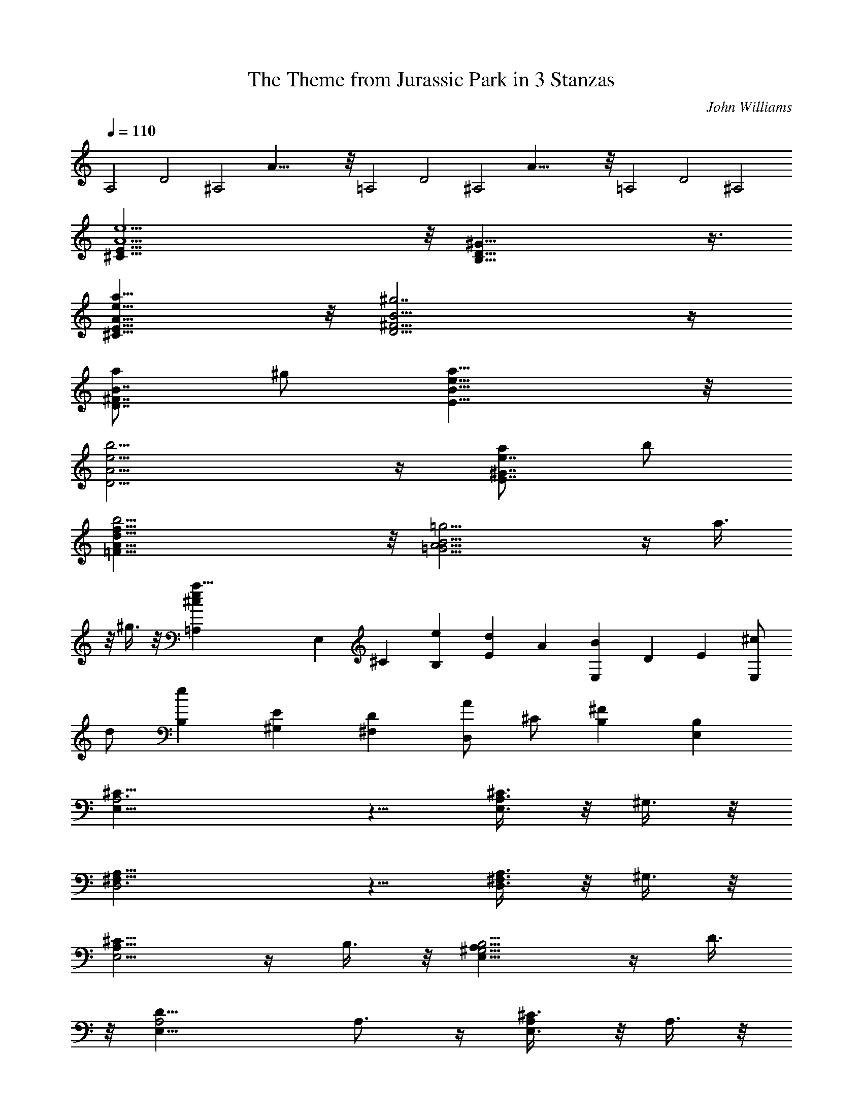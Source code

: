 X: 1
T: The Theme from Jurassic Park in 3 Stanzas
C: John Williams
Z: by Tiamo/Skjald
L: 1/4
Q: 1/4=110
K: C
A,2 D2 ^A,2 A47/8 z/8 =A,2 D2 ^A,2 A47/8 z/8 =A,2 D2 ^A,2
[A11/2e11/2^C15/8E15/8] z/8 [B,29/8D29/8^G29/8] z3/8
[e15/8a39/8^C15/8E15/8A15/8] z/8 [^g7/2D11/4^F11/4B11/4] z/4
[a/2D7/8^F7/8B7/8] ^g/2 [e15/8a15/8B15/8E15/8] z/8
[e11/4b11/4D11/4A11/4] z/4 [a/2e7/8E7/8^G7/8] b/2
[b19/4f15/8A15/8=F15/8d15/8] z/8 [=g11/4=G11/4A11/4B11/4] z/4 a3/8
z/8 ^g3/8 z/8 [a51/8=A,^ce] E, ^C [eB,] [Ed] A [E,B] D E [E,/2^c/2]
d/2 [B,e] [^G,E] [^F,D] [A/2D,/2] ^C/2 [^FB,] [B,E,]
[E,19/8A,3^C19/8] z5/8 [A,3/8E,3/8^C3/4] z/8 ^G,3/8 z/8
[^F,19/8A,19/8D,3] z5/8 [^F,3/8A,3/8D,3/4] z/8 ^G,3/8 z/8
[E,5/4A,13/8^C13/8] z/4 B,3/8 z/8 [^G,5/4B,5/4E,13/8A,13/8] z/4 D3/8
z/8 [A,2D19/8E,19/8] A,3/4 z/4 [A,/2^C3/8E,3/4] z/8 A,3/8 z/8
[^G,5/4B,5/4E,2] z/4 ^G,3/8 z/8 E,3/4 z/4 [^C3/8E,3/4A,/2] z/8 A,3/8
z/8 [^G,19/8B,19/8E,19/8] z5/8 [A,3/8E,3/8E3/8^C3/4] z/8 A,3/8 z/8
[^F,5/4A,5/4D5/4D,5/4] z/4 [A,3/8^C3/8E,3/8] z/8 [A,5/4^C5/4E,5/4]
z/4 [^G,3/8B,3/8E,3/8] z/8 [^G,13/4B,4E,13/8] z3/8 [E,11/4z2]
[B,2^F,13/8A,13/8z] E, [B,13/8^G,13/8E,] [a3/8A3/8E,3/4] z/8
[^g3/8^G3/8] z/8 [a19/8^C13/8E13/8A19/8E,13/8A,13/8] z3/8
[E3/4^C3/4A,3/4E,3/4] z/4 [a3/8E3/4^C3/4A3/8A,3/4E,3/4] z/8
[^g3/8^G3/8] z/8 [a19/8^F13/8D13/8A19/8D,13/8] z3/8 [D3/4^F3/4D,3/4]
z/4 [a3/8D3/4^F3/4A3/8D,3/4] z/8 [^g3/8^G3/8] z/8
[a5/4^C5/4E5/4A5/4A,13/8E,13/8] z/4 [b3/8E3/8^G3/8B3/8] z/8
[b5/4E5/4^G5/4B5/4A,13/8E,5/4] z/4 [d3/8A3/8^F3/8^F,3/8] z/8
[d19/8^F19/8A19/8A,13/8^F,19/8] z3/8 A,3/4 z/4
[^c3/8^C3/4E3/4A,3/4E,3/4] z/8 [a3/8A3/8] z/8
[b5/4E13/8^G3/2B5/4E,13/8] z/4 [^g3/8^G3/8] z/8
[e3/4^G,3/4B,3/4E3/4E,3/4] z/4 [^c3/8E3/4^C3/4A,3/4E,3/4] z/8
[a3/8A3/8] z/8 [b19/8E19/8^G19/8B19/8E,13/8] z3/8 E,3/4 z/4
[e3/8E3/4A/2^C3/4] z/8 [a3/8A3/8] z/8 [d5/4D5/4A5/4^F,5/4] z/4
[^c3/8^C3/8A3/8E,3/8] z/8 [^c5/4^C5/4A5/4E,5/4] z/4
[b3/8E3/8^G3/8B3/8E,3/8] z/8 [b19/8E19/8^G19/8B19/8E,13/8] z3/8
[E,13/8z] [a3/8A3/8] z/8 [^g3/8^G3/8] z/8 [a13/8A,^C13/8E13/8^c13/8e]
[e3/4A,3/4] z/4 [d3/4D,^F,13/8A,13/8] z/4 [a3/8D,3/4] z/8 ^g3/8 z/8
[a13/8A,^C13/8E13/8^c13/8e] [e3/4A,3/4] z/4 [d3/4D,^F,13/8A,13/8] z/4
[a3/8D,3/4] z/8 ^g3/8 z/8 [^g3/8^C13/8E13/8A13/8^c13/8e13/8] z/8
[a5/4z/2] A, [e3/4A,] z/4 [A3/4a3/4A,3/4] z/4
[=g19/8A,13/4D13/4=G13/4D,3/4] z/4 D,3/4 z/4 D,3/4 z/4 [a3/8E,3/4]
z/8 ^g3/8 z/8 [a13/8A,^C13/8E13/8e^c13/8] [e3/4A,3/4] z/4
[d3/4D,=G,13/8A,13/8] z/4 [a3/8D,3/4] z/8 ^g3/8 z/8
[a13/8A,^C13/8E13/8e^c13/8] [e3/4A,3/4] z/4 [d3/4A,13/8G,13/8D,] z/4
[a3/8D,3/4] z/8 ^g3/8 z/8 [a13/8A,6^C3/4E3/4^c13/8e13/8] z/4 E/2 ^D/2
[E2B,13/8z] d/2 ^c/2 [d2E,13/8z] B/2 ^A/2 [BA,13/8] [a/2=A/2]
[^g/2^G/2] [a13/4=D3/4A13/4A,3/4] z/4 [E3/8D,13/8] z/8 ^D3/8 z/8
[E11/4z] [E,7/4z] [^g13/4^G13/4z] [E3/8E,13/8] z/8 ^D3/8 z/8 [E13/8z]
E,3/4 z/4 [e3/8^C51/8EA/2A,/2a4] z/8 [A2A,2z/2] [d3/8E4] z/8
[B3/8B,3/8] z/8 e3/8 z/8 [A2A,3/2z/2] [d3/8E,3/8] z/8 [B3/8E,3/8] z/8
[a2A,/2] [A15/8A,15/8z/2] [d3/8E11/8] z/8 [B3/8B,3/8] z/8 a3/8 z/8
[A3/8A,3/8] z/8 [d3/8E,3/8] z/8 [B3/8E,3/8] z/8 [a3/8A,3^C13/4] z/8
^g3/8 z/8 e3/8 z/8 ^g3/8 z/8 a3/8 z/8 ^g3/8 z/8 [e3/8A,3/4] z/8 ^g3/8
z/8 [a3/8A,13/8=D13/8D,13/8] z/8 e3/8 z/8 d3/8 z/8 e3/8 z/8
[^g3/8B,7/8^G,7/8E,13/8] z5/8 A,3/8 z/8 ^G,3/8 z/8
[a3/8A,2E,19/8^C19/8] z/8 ^g3/8 z/8 a3/8 z/8 e3/8 z/8 [a3/8A,] z/8
^g3/8 z/8 [e3/8A,5/8E,3/8^C3/4] z/8 [^g3/8^G,3/8] z/8
[a3/8^F,19/8A,19/8D,2] z/8 ^g3/8 z/8 a3/8 z/8 e3/8 z/8 [a3/8D,] z/8
^g3/8 z/8 [e3/8A,3/8^F,3/8D,3/4] z/8 [^g3/8^G,3/8] z/8
[a3/8A,4E,5/4^C13/8] z/8 ^g3/8 z/8 a3/8 z/8 [e3/8B,3/8] z/8
[b3/8^G,5/4B,5/4E,13/8] z/8 ^a3/8 z/8 b3/8 z/8 [e3/8D3/8] z/8
[=a3/8A,2D19/8^F,19/8] z/8 ^g3/8 z/8 a3/8 z/8 e3/8 z/8 [a3/8A,] z/8
^g3/8 z/8 [a3/8^C3/8A,/2E,3/4] z/8 [e3/8A,3/8] z/8
[b3/8B,5/4^G,5/4E,13/8] z/8 e3/8 z/8 e3/8 z/8 [e3/8^G,3/8] z/8
[b3/8E,3/4] z/8 e3/8 z/8 [a3/8^C3/8E,3/4] z/8 [e3/8A,3/8] z/8
[b3/8B,19/8^G,19/8E,13/8] z/8 e3/8 z/8 e3/8 z/8 e3/8 z/8 [b3/8E,3/4]
z/8 e3/8 z/8 [e3/8E3/8E,3/8A,3/8^C3/4] z/8 [a3/8A,3/8] z/8
[d5/4D5/4A,5/4^F,5/4] z/4 [^c3/8A,3/8^C3/8E,3/8] z/8
[^c5/4^C5/4A,5/4E,5/4] z/4 [B3/8B,3/8^G,3/8E,3/8] z/8
[B3/8^G,19/8B,19/8E,3/4] z/8 e3/8 z/8 [e3/8E,3/4] z/8 e3/8 z/8
[B3/8E,3/4] z/8 e3/8 z/8 [e3/8A3/8E,3/4] z/8 [e3/8^G3/8] z/8
[^C13/4E13/4A19/8A,] [A,z/2] ^G,3/8 z/8 A, [A3/8A,7/4] z/8 ^G3/8 z/8
[D13/4^F13/4A19/8D,19/8z] A,3/8 z/8 ^G,3/8 z/8 [A,2z] [A3/8D,3/4] z/8
^G3/8 z/8 [A3/4^C3/4A,] z/4 [E3/4A,z/2] ^G,3/8 z/8 [^ceA,] [B/2d/2A,]
[^c/2A/2] [B19/8d19/8A,] [a3/8A,] z/8 [^g3/8^G,3/8] z/8 [a13/8A,]
[e3/8A,3/4] z/8 B3/8 z/8 [A5/4d5/4E,3/4A,3/4] z/4 [E,3/4A,3/4z/2]
[^c3/8A3/8] z/8 [B3/4^G3/4E,3/4] z/4 [e3/8^G3/8E,3/4] z/8 [B3/8^G3/8]
z/8 [d2=G19/8B19/8D,3/4=G,3/4] z/4 [e3/8G,3/4] z/8 b3/8 z/8
[d13/8G,3/4] z/4 [E3/8^G3/8e3/8E,3/4] z/8 B3/8 z/8 [A5/4d5/4^F,5/4]
z/4 [A3/8^c3/8E,3/8] z/8 [^F3/4B3/4D,3/4] z/4 [B3/8d3/8B,3/4] z/8
^f3/8 z/8 [B19/8e19/8^g19/8E,3/4] z/4 E,3/4 z/4 E,3/4 z/4 [a3/8E,3/4]
z/8 ^g3/8 z/8 [a13/8E13/8^C13/8A,e^c13/8] [e3/4A,3/4] z/4
[d3/4B,13/8^F,13/8D,] z/4 [a3/8D,3/4] z/8 ^g3/8 z/8
[a13/8E13/8^C13/8A,e^c13/8] [e3/4A,3/4] z/4 [d3/4A,13/8^F,13/8D,] z/4
[a3/8D,3/4] z/8 ^g3/8 z/8 [^g13/8^G,13/8E13/8^C13/8e13/8z/2]
[a5/4z/2] A,3/4 z/4 [e3/4E13/8A,13/8^C] z/4 [a3/4A3/4^C3/4] z/4
[=g19/8A,13/4D13/4=G13/4D,3/4] z/4 D,3/4 z/4 D,3/4 z/4 [a3/8D,3/4]
z/8 ^g3/8 z/8 [a13/8A,^C13/8E13/8^c13/8e] [e3/4A,3/4] z/4
[d3/4D,^F,13/8B,13/8] z/4 [a3/8D,3/4] z/8 ^g3/8 z/8
[a13/8A,^C13/8E13/8^c13/8e] [e3/4A,3/4] z/4 [d3/4D,^F,13/8A,13/8] z/4
[a3/8D,3/4] z/8 ^g3/8 z/8 [^g13/8^C13/8E13/8^G,13/8^c13/8z/2]
[a5/4z/2] A,3/4 z/4 [e3/4^C13/8A,E13/8] z/4 [A3/4a3/4A,3/4] z/4
[a13/8D13/8E13/8A,13/8A13/8E,3/4] z/4 E,3/4 z/4
[^g3/4B,13/8E13/8^G,13/8^G13/8E,3/4] z/4 [a3/8E,3/4] z/8 ^g3/8 z/8
[a13/8A,13/8^C13/8E13/8e^c13/8] e3/4 z/4 [d3/4D,13/8^F,13/8B,13/8]
z/4 [A3/8a3/8] z/8 [^G3/8^g3/8] z/8 [A13/8a3/4A,13/8^C13/8E] z/4
[e3/4E3/4] z/4 [d3/4D3/4A,13/8^F,13/8D,13/8] z/4 A3/8 z/8 ^G3/8 z/8
[^G3/8^C13/8A,3/4E,3/4] z/8 [A5/4z/2] [A,13/8z] [d3/4D3/4] z/4
[B3/4B,3/4A,3/4] z/4 [a13/4A13/4A,13/4d13/4e13/4z/2] D,3/8 z/8 ^C3/8
z/8 B,3/8 z5/8 ^C3/8 z/8 B,3/8 z/8 E,3/8 z/8
[^g13/4^G13/4^G,13/4B13/4e13/4z/2] E,/4 D,/4 ^C3/8 z/8 B,3/8 z5/8
E,3/4 z/4 E,3/8 z/8 [e3/8A2A,a51/8] z/8 B,3/8 z/8 A, [A4A,z/2] B,3/8
z/8 [A,D,3/4] z/4 [E3/8A,] z/8 B,3/8 z/8 A, [A3/8A,3/4] z/8 B,3/8 z/8
[A,3/4D,3/4] z/4 [A6E,3A,4z2] ^C [E,91/8z] [A,83/8z] E A e a8
[^D2^C2=F2^G2^c23/8] [^D2^C2F2^G2z] ^c/2 =c/2 [^F2^D2^C2^G2^c23/8]
[^F2^D2^C2^G2z] ^c/2 =c/2 [^C2^D2=F2^G2^c3/2] ^d/2
[^C2^D2^F2^G2^d3/2] ^f/2 [^F2^D2^C2^G2^f3] ^G, [=C=F^C=f/2] ^c/2
[^F2^D2^C2^G2^d3/2] =c/2 [^G,^G] [^C=F^Gf/2] ^c/2 [^F2^D2^C2^G2^d3]
^G, [^C=F^g/2] ^c/2 [^A,2^C2^F2^f3/2] =f/2 [^C2=C2^G,2=F2f3/2] ^d/2
[^F,2^A,2^C2^D2^d3] [^G,2z] ^c/2 =c/2 [^C^G^c3] [F^D] [^G^C]
[F^D^c/2] =c/2 [^C^G^c3] [^D^F] [^G^C] [^F^D^c/2] =c/2 [^C^G^c3/2]
[^D=Fz/2] ^d/2 [^C^G^d3/2] [^G,z/2] ^f/2 [^A,^F^f3] [^C^D] [^G,^G]
[^C=F=f/2] ^c/2 [^D3^C^F3^G2^d3/2] [^G,2z/2] =c/2 ^G [^C^G,=Ff/2]
^c/2 [^G3^F3^D3^C^d3] ^G,2 [=F^C^G,^g/2] ^c/2 [^A,2^C2^f3/2z] [^Fz/2]
=f/2 [^G,2=C2f3/2z] [=Fz/2] ^d/2 [^F,2^A,2^d31/8z] ^D [^G,2C2z] ^G
[^A,F] [=DC=d/2] =c/2 [F^A,d] [DC^A/2] ^d/2 [^A,F^d] [C^Df] [^A,Ff]
[C^Dc] [^A,F] [C=d/2=D] c/2 [^A,Fd] [DCF^A/2] f/2 [B,^F^f] [^C^D^g]
[^G,^G^d2] [=C^D] [=F^C] [^G,=f/2] ^d/2 [^G^Df] [^G,^c/2] ^g/2
[F^G=C^g] [^G,f] [^GFCc'] [^G,=c] [^AF^D] [^C^c/2] c'/2 [F^A^D^c]
[=F,^c/2] ^f/2 [^A^c^F^C^A,^f] [^F,=f] [=c^G^D=C^d2] ^G,
[^c19/8^C4=F,2z] ^G,3/4 z/4 [F,2z] [^c3/8^G,3/4] z/8 =c3/8 z/8
[^c19/8^C4^D,4z] ^G,3/4 z/4 ^F,3/4 z/4 [^c3/8^G,3/4] z/8 =c3/8 z/8
[^c5/4^G,=F,2^C3/4] z/4 [^G,13/8z/2] ^d3/8 z/8 [^d5/4^A,2^F,2z]
[^G,3/4z/2] ^f3/8 z/8 [^f19/8^A,4^C3z] ^G,3/4 z/4 ^G,3/4 z/4
[=f3/8^C] z/8 ^c3/8 z/8 [^d5/4^D,4^G,] [^G,z/2] =c3/8 z/8 [^G3/4^G,2]
z/4 f3/8 z/8 ^c3/8 z/8 [^d19/8^D,4^G,] ^G, [^G,2z] ^g3/8 z/8 ^c3/8
z/8 [^f3/2^F13/8^A13/8^C13/8^A,13/8^F,13/8] =f3/8 z/8
[f3/2^G13/8=F13/8=C13/8^G,13/8=F,13/8] ^d3/8 z/8
[^d19/8^A,2^F13/4^D3^F,3/4] z/4 ^C3/4 z/4 [^A,5/4z] [^f/2^D3/4] ^d3/8
z/8 [^c3/2^A3/2^F13/8^C13/8^A,13/8z] [^G,z/2] [c'3/8^G3/8=F3/8=c3/8]
z/8 [c'3/2F13/8^G3/2c3/2=C13/8^G,] [^G,3/4z/2] [^a3/8^F3/8^D3/8^A3/8]
z/8 [^a2^F2^D2^A2^A,13/4z] ^G,3/4 z/4 [^g13/8^D13/8c13/8^G13/8^G,3/4]
z/4 [^C/2^G,3/4] =C3/8 z/8 [^C3=F13/8^c13/8^G,] [^G,9/4z]
[^F,3/4^D13/8^F13/8] z/4 ^C/2 =C3/8 z/8 [^C3^c13/8=F13/8^G,]
[^G,9/4z] [^F,3/4^D13/8^F13/8] z/4 ^C/2 =C3/8 z/8
[C3/8=F13/8^c13/8^C/2^G,13/8] z/8 ^C5/4 z/4 [^G,3/4^C^G13/8=F,13/8]
z/4 ^C3/4 z/4 [B,19/8^C13/8^F13/8^F,13/8] z3/8
[^D13/8^G13/8^F13/8^G,13/8z] ^C3/8 z/8 =C3/8 z/8 [^C3^c13/8=F13/8^G,]
[^G,9/4z] [^F,3/4^F13/8^D13/8] z/4 ^C3/8 z/8 =C3/8 z/8
[^C3=F13/8^c13/8^G,] [^G,9/4z] [^F,3/4^F13/8^D13/8] z/4 ^C3/8 z/8
=C3/8 z/8 [C3/8=F13/8^c13/8^G,13/8^C/2] z/8 ^C5/4 z/4
[^G,3/4^G13/8^C=F,13/8] z/4 ^C3/4 z/4
[^C13/8^F13/8^A13/8^c13/8^F,13/8] z3/8
[=C3/4=c3/2^G13/8^D13/8^G,13/8] z/4 [^C3/8^c3/8] z/8 [=C3/8=c3/8] z/8
[^C^c3/4=F3/4^G3/4] z/4 [^G,3/4^G3/4^C=F,] z/4 [^F,^F3/4^A,3/4^C3/4]
z/4 [^C/2^c/2^F,] [=C3/8=c3/8^G,3/8] z/8 [^C^c3/4=F3/4^G3/4] z/4
[^G,3/4^G3/4^C=F,] z/4 [^F,^F3/4^C3/4^A,3/4] z/4 [^C/2^c/2^F,]
[=C3/8=c3/8^G,3/8] z/8 [C/2c/2^C/2] [^C3/2^c5/4^G5/4] z/4
[^G,3/4^G3/4^C3/4=F,2] z/4 ^C3/4 z/4 [B,19/8B19/8^F19/8^F,2] [^G,2z]
[^C/2^c/2] [=C3/8=c3/8] z/8 [^C^c3/4=F3/4^G3/4] z/4
[^G,3/4^G3/4^C11/8=F,] z/4 [^F,^F3/4^A,3/4] z/4 [^C/2^c/2^F,]
[=C3/8=c3/8^G,3/8] z/8 [^C^c3/4=F3/4^G3/4] z/4 [^G,3/4^G3/4^C11/8=F,]
z/4 [^F,^F3/4^A,3/4] z/4 [^C/2^c/2^F,] [=C3/8=c3/8^G,3/8] z/8
[C3/8c/2^C/2] z/8 [^C3/2^c5/4^G5/4] z/4 [^G,3/4^G3/4^C] z/4 ^C3/4 z/4
[^C^A13/8^F13/8^c13/8] ^C3/4 z/4 [=C13/8^G13/8^D13/8=c13/8^F,3/4] z/4
^G,3/4 z/4 [^C3/2^G51/8=F51/8^c51/8z] =C/2 ^C/2 [^C3/2z] =C/2 ^C/2
[^C3/2z] =C/2 ^C/2 ^C3/4 z/4 ^C3/4 z/4 [^F,3^C4z] ^A,/2 ^G,/2 ^A,3/4
z/4 [^F,5z/2] B,3/8 z/8 [B,^D,2] ^C3/4 z/4 [^C=F,2] ^G,3/4 z/4
[^C13/4^F,3z] ^A,/2 ^G,/2 ^A,3/4 z/4 ^F,/2 ^C3/8 z/8
[=G,13/8=DB,13/8] E3/4 z/4 [^G,13/8=C13/8E,13/8] z3/8 =A,/2 E,/2
[^c/2^C/2] [B/2E,3/8] z/8 [^c3/4A,/2] E,/2 [=A/2^C/2] [e3/8E,3/8] z/8
[e^C/2] ^G,/2 [^cE/2] ^G,3/8 z/8 [^g^C/2] ^G,/2 [^G3/4^C/2] E3/8 z/8
[^C13/4^F13/4A3^F,13/4z] =a/2 ^g/2 a3/4 z/4 A/2 =d3/8 z/8
[d^F13/8A13/8B,13/8] e3/4 z/4 [B13/8^G13/8E,13/8] z3/8 [^C2z/2] ^G,/2
=F,/2 ^G,/2 [^Cz/2] =F/2 [^C^Gz/2] =C3/8 z/8 [^C5/2z/2] ^G,/2 ^D,/2
^F,/2 ^G,/2 ^C/2 [^C^Gz/2] =C3/8 z/8 [^C2z/2] ^G,/2 =F,/2
[^D3/8^G,/2] z/8 [^D2^C/2] ^F,/2 ^G,/2 [^F3/8^C/2] z/8 [^F4^C/2]
^F,/2 ^C/2 ^D,/2 ^G,/2 [^Cz/2] =F/2 ^C/2 [^D3/2=C/2^G,/4^C/4]
[^G,7/4z/4] =C [C5/2z/2] [^G,2z] F/2 ^C3/8 z/8 [^D19/8^C3/4^A,/2z/4]
^F,/4 [^A,5/2z/4] ^C9/4 [^G/2=C^G,] ^C3/8 z/8 [^F3/2^F,2^A,2] =F3/8
z/8 [F3/2=C2^G,2] ^D3/8 z/8 [^D2^A,2^C2] [^G,2^D/2=C/4] [C5/4z/4]
[^D3/2z/4] ^G/4 [^C/2^c/2] [=C/2c'/2] [^C4^cz/2] ^G,/2 [F/2^g] ^G/2
[^F2^f] ^c/2 c'/2 [^C^cz/2] ^G,/2 [^C11/8^gz/2] ^G/2 [^F2^f] ^c/2
c'/2 [^C/2c'/2] [=F/2^c] ^G/2 ^c/2 [=f2^g] ^c [^G,/2b3] ^C/2 ^F/2
^G/2 ^G,/2 ^C/2 [^D/2^c/2] [^G/2c'/2] [^C2=F2^G2^c] ^g [^F2^D2^f]
^c/2 c'/2 [=F2^G,2^C2^c] ^g [^C2^D2^F,2^f] ^c/2 c'/2 [F4^C4^G,4c'/2]
^c3/2 ^g ^c [^f13/8^c13/8^G,/4] ^C/4 ^F/4 ^A5/4
[^d13/8^g13/8c'13/8^G,/4] =C/4 ^D/4 ^G5/4 [^C=f6^c5] =F, ^C =F ^G
[^c3z] [f67/8z] ^g ^c8 [^C3/2E,3/2=A,5/4] A,5/8 [^C/4E,/4A,3/8] z/8
[^C/4E,/4A,/4] [^C3/2E,3/2A,5/8] A,3/8 A,/4 A,/2 z/8 [^C/2E,/2A,/2]
z/8 [A,5/4E,3/2^C3/2] A,5/8 [A,3/8E,/4^C/4] z/8 [A,/4E,/4^C/4]
[A,5/8E,3/2^C3/2] A,3/8 A,/4 A,/2 z/8 [A,/2E,/2^C/2] z/8
[A,3/2E,3/2^C3/2z5/8] =A3/8 z/4 [ez5/8] [^C/4A,/4E,/4] z/8
[^C/4A,/4E,/4] [B3/8B,3/2^F,3/2^D,3/2A,] z/4 [^fz5/8] A,/2 z/8
[^f/4B,/2^F,/2^D,/2A,/2] z/8 ^g/4 [a3/4^C^F,A,] z/4 a/4
[^g5/8B,E,^G,] e/2 z/8 [^f2A,2=D,2^F,2] z/2 [^F,A,^Cz5/8] a5/8
[^g5/8E,^G,^C] e/2 z/8 [=f3/4^C=F,^G,] z/4 ^c/4 [^f3/8^CA,^F,] ^g/4
a/2 z/8 [A3/2^F,3/2A,3/2D,3/2] z3/8 [B3/8A,/2D,/2] ^c/4 [^c^D2^G,5/4]
^d/8 ^c/8 [=c^G,] z/4 [^C5/4EE,3/2A,3/2z5/8] A3/8 z/4 [^C5/8Ee]
[^C3/8E,/4A,/4] z/8 [^C/4E,/4A,/4] [B,15/8^D2B3/8^D,3/2^F,3/2A,3/4]
z/4 [^fz3/8] A,/4 A,/2 z/8 [^f/4^D,/2^F,/2B,/2A,/2] z/8 ^g/4
[^C^Fa3/4^F,A,] z/4 a/4 [^CE^g5/8B,E,^G,] e/2 z/8
[=D2^F2^f2A,2=D,2^F,2] z/2 [^C^F^F,A,z5/8] a5/8 [^CE^g5/8E,^G,] e/2
z/8 [=F^G=f3/4=F,^G,^C] z/4 ^c/4 [D^FB3/8D,^F,B,] ^c/4 =d/2 z/8 ^c/2
z/8 [^C/2^G/2^F,/2^G,/2z3/8] ^f/4 ^f/2 z/8 [^C/2^G/2^c3/8^F,/2^G,/2]
^g/4 [^C15/8^G2^g2=F,2^G,2z5/8] B, z/4 ^C/2 z/8 [^F/2A/2^C/2A,/2] z/8
[^FA^Ca5/8] b5/8 [^F/2A/2^C/2a3/8] ^g/4 [^F/2E/2A/2^C/2a5/8] z/8
[^FEA^C^g5/8] [^fz5/8] [^F/2E/2A/2^C/2] z/8 [^F/2E/2B,/2A/2] z/8
[A^FEB,^f5/8] b5/8 [A/2B,/2^F/2E/2B3/8] a/4 [B,/2EAa5/4] z/8 [B,z5/8]
[E^G^gz5/8] B,/2 z/8 [^G/2^F/2^D/2^C/2] z/8 [^C^D^F^G^g5/8] ^c5/8
[^F/2^D/2^C/2^G/2^g3/8] ^f/4 [^F/2^D/2^C/2^G/2^f5/8] z/8
[^F/2^D/2^C/2^G/2=f5/8] z/8 [^F/4^D/4^C/4^G/4^d] z/8
[^F/4^D/4^C/4^G/4] [^F/2^D/2^C/2^G/2] z/8 [^G15/8^G,3^F,3z5/8]
[^g5/8^D,/2] z/8 ^g5/8 [^G9/8^C/2z3/8] ^f/4 [=f5/4z5/8]
[^G/2^G,/2B,/2] z/8 [^F/4^d^F,/4] z/8 [=F/4=F,/4] [^D/2^D,/2^A,7/8]
z/8 [^C25/8z3/8] ^G,/4 [^c/2^F,/4] z/8 =F,/4 [^c/2^D,/2] z/8
[^c/4^G,9/8] z/8 b/4 [^c2^az5/8] [^Cz5/8] [^gz5/8] ^C/2 z/8
[E5/2=C5/2=A,5/2z5/8] =c5/8 =d5/8 c3/8 B/4 [c5/8E5/2C5/2A,5/2=G,5/2]
B5/8 A z/4 [=D15/8C5/2A,5/2G,5/2=D,5/2z5/8] A5/8 d5/8 [D5/8z3/8] c/4
[c5/4z5/8] D,5/8 [BD5/8] D,3/8 C/4 [B,5/4z5/8] B5/8 [e5/8A,5/4] B3/8
=a/4 [a5/8E,] ^g5/8 [^fE5/8] ^D3/8 ^C/4 [B,3/2z5/8] b/2 z/8 b/2 z/8
[B/4B,9/8] z/8 a/4 [^c5/4^g5/4z5/8] [B,z5/8] [^f3/8B3/8] z/4
[A3/8e3/8B,/2] ^f/8 z/8 [=f3/8^c3/8^g3/8^C3/4F,3/4^G,3/4] ^f/4 =f/8
z/4 [^d/8F,/4^C/4^G,/4] z/8 [^g3/8^f3/8^c3/8^G,3/4^C3/4^F,5/8] z/4
[^G3/8^F,/4] z/8 [^G,/4^F,/4^C/4] [^g3/8^c3/8=f3/8^G,3/4=F,3/4^C]
^c/4 =c/8 z/4 [^G,/4^A/8F,/4^C/4] z/8
[^f3/8^g3/8^c3/8^G,/2^G3/8^F,/2] ^f/8 z/8
[a3/8^c3/8^f3/8A,/2=f/8^F,/2] z/4 ^d/8 z/8
[^g3/8^c3/8f3/8^G,3/4=F,3/4^C5/8] ^G/8 z/8 [^c/8^C3/8] z/4
[^G,/4^F/8^C/4F,/4] z/8 [^c3/8^f3/8^g3/8^G,3/4^G3/8^C3/4] z/4 ^c3/8
[^G,/4^C/4^F,/4] ^c3/8 ^d/4 [=f3/8^F,/2^c3/8] [^f/4^d/4] [^g3/8=f3/8]
[^a/4^f/4] [^g/2^G,/2] z/8 [^C5/4EE,3/2A,3/2z5/8] =A3/8 z/4 [^C5/8Ee]
[E,/4^C3/8A,/4] z/8 [E,/4^C/4A,/4] [B,5/4^D2B3/8^D,^F,A,3/4] z/4
[^fz3/8] A,/4 [^F,/2B,5/8^D,/2A,/2] z/8 [^f/4^F,/2B,/2^D,/2A,/2] z/8
^g/4 [^C^F=a3/4A,^F,] z/4 a/4 [^CE^g3/8^G,E,] z/4 e3/8 z/4
[=D2^F2^f2A,5/8^F,2=D,5/4] [A,5/4z3/8] B,/4 [D,3/4z5/8] A,3/8 z/4
[^F5/4A5/4D,/2] z/8 a/2 z/8 [^g/2E5/4^G5/4] z/8 e/2 z/8
[=f3/4=F5/4^C5/4B,^G,] z/4 ^c/4 [^f/4^C^F/2A,^F,] z/8 ^g/4 a3/8 z/4
[A3/2D2^F,2A,2z5/8] D,/2 z/8 [D,z5/8] =d/4 z/8 ^f/4
[^gX: 1
T: The Theme from Jurassic Park in 3 Stanzas
C: John Williams
Z: by Tiamo/Skjald
L: 1/4
Q: 1/4=110
K: C
A,2 D2 ^A,2 A47/8 z/8 =A,2 D2 ^A,2 A47/8 z/8 =A,2 D2 ^A,2
[A11/2e11/2^C15/8E15/8] z/8 [B,29/8D29/8^G29/8] z3/8
[e15/8a39/8^C15/8E15/8A15/8] z/8 [^g7/2D11/4^F11/4B11/4] z/4
[a/2D7/8^F7/8B7/8] ^g/2 [e15/8a15/8B15/8E15/8] z/8
[e11/4b11/4D11/4A11/4] z/4 [a/2e7/8E7/8^G7/8] b/2
[b19/4f15/8A15/8=F15/8d15/8] z/8 [=g11/4=G11/4A11/4B11/4] z/4 a3/8
z/8 ^g3/8 z/8 [a51/8=A,^ce] E, ^C [eB,] [Ed] A [E,B] D E [E,/2^c/2]
d/2 [B,e] [^G,E] [^F,D] [A/2D,/2] ^C/2 [^FB,] [B,E,]
[E,19/8A,3^C19/8] z5/8 [A,3/8E,3/8^C3/4] z/8 ^G,3/8 z/8
[^F,19/8A,19/8D,3] z5/8 [^F,3/8A,3/8D,3/4] z/8 ^G,3/8 z/8
[E,5/4A,13/8^C13/8] z/4 B,3/8 z/8 [^G,5/4B,5/4E,13/8A,13/8] z/4 D3/8
z/8 [A,2D19/8E,19/8] A,3/4 z/4 [A,/2^C3/8E,3/4] z/8 A,3/8 z/8
[^G,5/4B,5/4E,2] z/4 ^G,3/8 z/8 E,3/4 z/4 [^C3/8E,3/4A,/2] z/8 A,3/8
z/8 [^G,19/8B,19/8E,19/8] z5/8 [A,3/8E,3/8E3/8^C3/4] z/8 A,3/8 z/8
[^F,5/4A,5/4D5/4D,5/4] z/4 [A,3/8^C3/8E,3/8] z/8 [A,5/4^C5/4E,5/4]
z/4 [^G,3/8B,3/8E,3/8] z/8 [^G,13/4B,4E,13/8] z3/8 [E,11/4z2]
[B,2^F,13/8A,13/8z] E, [B,13/8^G,13/8E,] [a3/8A3/8E,3/4] z/8
[^g3/8^G3/8] z/8 [a19/8^C13/8E13/8A19/8E,13/8A,13/8] z3/8
[E3/4^C3/4A,3/4E,3/4] z/4 [a3/8E3/4^C3/4A3/8A,3/4E,3/4] z/8
[^g3/8^G3/8] z/8 [a19/8^F13/8D13/8A19/8D,13/8] z3/8 [D3/4^F3/4D,3/4]
z/4 [a3/8D3/4^F3/4A3/8D,3/4] z/8 [^g3/8^G3/8] z/8
[a5/4^C5/4E5/4A5/4A,13/8E,13/8] z/4 [b3/8E3/8^G3/8B3/8] z/8
[b5/4E5/4^G5/4B5/4A,13/8E,5/4] z/4 [d3/8A3/8^F3/8^F,3/8] z/8
[d19/8^F19/8A19/8A,13/8^F,19/8] z3/8 A,3/4 z/4
[^c3/8^C3/4E3/4A,3/4E,3/4] z/8 [a3/8A3/8] z/8
[b5/4E13/8^G3/2B5/4E,13/8] z/4 [^g3/8^G3/8] z/8
[e3/4^G,3/4B,3/4E3/4E,3/4] z/4 [^c3/8E3/4^C3/4A,3/4E,3/4] z/8
[a3/8A3/8] z/8 [b19/8E19/8^G19/8B19/8E,13/8] z3/8 E,3/4 z/4
[e3/8E3/4A/2^C3/4] z/8 [a3/8A3/8] z/8 [d5/4D5/4A5/4^F,5/4] z/4
[^c3/8^C3/8A3/8E,3/8] z/8 [^c5/4^C5/4A5/4E,5/4] z/4
[b3/8E3/8^G3/8B3/8E,3/8] z/8 [b19/8E19/8^G19/8B19/8E,13/8] z3/8
[E,13/8z] [a3/8A3/8] z/8 [^g3/8^G3/8] z/8 [a13/8A,^C13/8E13/8^c13/8e]
[e3/4A,3/4] z/4 [d3/4D,^F,13/8A,13/8] z/4 [a3/8D,3/4] z/8 ^g3/8 z/8
[a13/8A,^C13/8E13/8^c13/8e] [e3/4A,3/4] z/4 [d3/4D,^F,13/8A,13/8] z/4
[a3/8D,3/4] z/8 ^g3/8 z/8 [^g3/8^C13/8E13/8A13/8^c13/8e13/8] z/8
[a5/4z/2] A, [e3/4A,] z/4 [A3/4a3/4A,3/4] z/4
[=g19/8A,13/4D13/4=G13/4D,3/4] z/4 D,3/4 z/4 D,3/4 z/4 [a3/8E,3/4]
z/8 ^g3/8 z/8 [a13/8A,^C13/8E13/8e^c13/8] [e3/4A,3/4] z/4
[d3/4D,=G,13/8A,13/8] z/4 [a3/8D,3/4] z/8 ^g3/8 z/8
[a13/8A,^C13/8E13/8e^c13/8] [e3/4A,3/4] z/4 [d3/4A,13/8G,13/8D,] z/4
[a3/8D,3/4] z/8 ^g3/8 z/8 [a13/8A,6^C3/4E3/4^c13/8e13/8] z/4 E/2 ^D/2
[E2B,13/8z] d/2 ^c/2 [d2E,13/8z] B/2 ^A/2 [BA,13/8] [a/2=A/2]
[^g/2^G/2] [a13/4=D3/4A13/4A,3/4] z/4 [E3/8D,13/8] z/8 ^D3/8 z/8
[E11/4z] [E,7/4z] [^g13/4^G13/4z] [E3/8E,13/8] z/8 ^D3/8 z/8 [E13/8z]
E,3/4 z/4 [e3/8^C51/8EA/2A,/2a4] z/8 [A2A,2z/2] [d3/8E4] z/8
[B3/8B,3/8] z/8 e3/8 z/8 [A2A,3/2z/2] [d3/8E,3/8] z/8 [B3/8E,3/8] z/8
[a2A,/2] [A15/8A,15/8z/2] [d3/8E11/8] z/8 [B3/8B,3/8] z/8 a3/8 z/8
[A3/8A,3/8] z/8 [d3/8E,3/8] z/8 [B3/8E,3/8] z/8 [a3/8A,3^C13/4] z/8
^g3/8 z/8 e3/8 z/8 ^g3/8 z/8 a3/8 z/8 ^g3/8 z/8 [e3/8A,3/4] z/8 ^g3/8
z/8 [a3/8A,13/8=D13/8D,13/8] z/8 e3/8 z/8 d3/8 z/8 e3/8 z/8
[^g3/8B,7/8^G,7/8E,13/8] z5/8 A,3/8 z/8 ^G,3/8 z/8
[a3/8A,2E,19/8^C19/8] z/8 ^g3/8 z/8 a3/8 z/8 e3/8 z/8 [a3/8A,] z/8
^g3/8 z/8 [e3/8A,5/8E,3/8^C3/4] z/8 [^g3/8^G,3/8] z/8
[a3/8^F,19/8A,19/8D,2] z/8 ^g3/8 z/8 a3/8 z/8 e3/8 z/8 [a3/8D,] z/8
^g3/8 z/8 [e3/8A,3/8^F,3/8D,3/4] z/8 [^g3/8^G,3/8] z/8
[a3/8A,4E,5/4^C13/8] z/8 ^g3/8 z/8 a3/8 z/8 [e3/8B,3/8] z/8
[b3/8^G,5/4B,5/4E,13/8] z/8 ^a3/8 z/8 b3/8 z/8 [e3/8D3/8] z/8
[=a3/8A,2D19/8^F,19/8] z/8 ^g3/8 z/8 a3/8 z/8 e3/8 z/8 [a3/8A,] z/8
^g3/8 z/8 [a3/8^C3/8A,/2E,3/4] z/8 [e3/8A,3/8] z/8
[b3/8B,5/4^G,5/4E,13/8] z/8 e3/8 z/8 e3/8 z/8 [e3/8^G,3/8] z/8
[b3/8E,3/4] z/8 e3/8 z/8 [a3/8^C3/8E,3/4] z/8 [e3/8A,3/8] z/8
[b3/8B,19/8^G,19/8E,13/8] z/8 e3/8 z/8 e3/8 z/8 e3/8 z/8 [b3/8E,3/4]
z/8 e3/8 z/8 [e3/8E3/8E,3/8A,3/8^C3/4] z/8 [a3/8A,3/8] z/8
[d5/4D5/4A,5/4^F,5/4] z/4 [^c3/8A,3/8^C3/8E,3/8] z/8
[^c5/4^C5/4A,5/4E,5/4] z/4 [B3/8B,3/8^G,3/8E,3/8] z/8
[B3/8^G,19/8B,19/8E,3/4] z/8 e3/8 z/8 [e3/8E,3/4] z/8 e3/8 z/8
[B3/8E,3/4] z/8 e3/8 z/8 [e3/8A3/8E,3/4] z/8 [e3/8^G3/8] z/8
[^C13/4E13/4A19/8A,] [A,z/2] ^G,3/8 z/8 A, [A3/8A,7/4] z/8 ^G3/8 z/8
[D13/4^F13/4A19/8D,19/8z] A,3/8 z/8 ^G,3/8 z/8 [A,2z] [A3/8D,3/4] z/8
^G3/8 z/8 [A3/4^C3/4A,] z/4 [E3/4A,z/2] ^G,3/8 z/8 [^ceA,] [B/2d/2A,]
[^c/2A/2] [B19/8d19/8A,] [a3/8A,] z/8 [^g3/8^G,3/8] z/8 [a13/8A,]
[e3/8A,3/4] z/8 B3/8 z/8 [A5/4d5/4E,3/4A,3/4] z/4 [E,3/4A,3/4z/2]
[^c3/8A3/8] z/8 [B3/4^G3/4E,3/4] z/4 [e3/8^G3/8E,3/4] z/8 [B3/8^G3/8]
z/8 [d2=G19/8B19/8D,3/4=G,3/4] z/4 [e3/8G,3/4] z/8 b3/8 z/8
[d13/8G,3/4] z/4 [E3/8^G3/8e3/8E,3/4] z/8 B3/8 z/8 [A5/4d5/4^F,5/4]
z/4 [A3/8^c3/8E,3/8] z/8 [^F3/4B3/4D,3/4] z/4 [B3/8d3/8B,3/4] z/8
^f3/8 z/8 [B19/8e19/8^g19/8E,3/4] z/4 E,3/4 z/4 E,3/4 z/4 [a3/8E,3/4]
z/8 ^g3/8 z/8 [a13/8E13/8^C13/8A,e^c13/8] [e3/4A,3/4] z/4
[d3/4B,13/8^F,13/8D,] z/4 [a3/8D,3/4] z/8 ^g3/8 z/8
[a13/8E13/8^C13/8A,e^c13/8] [e3/4A,3/4] z/4 [d3/4A,13/8^F,13/8D,] z/4
[a3/8D,3/4] z/8 ^g3/8 z/8 [^g13/8^G,13/8E13/8^C13/8e13/8z/2]
[a5/4z/2] A,3/4 z/4 [e3/4E13/8A,13/8^C] z/4 [a3/4A3/4^C3/4] z/4
[=g19/8A,13/4D13/4=G13/4D,3/4] z/4 D,3/4 z/4 D,3/4 z/4 [a3/8D,3/4]
z/8 ^g3/8 z/8 [a13/8A,^C13/8E13/8^c13/8e] [e3/4A,3/4] z/4
[d3/4D,^F,13/8B,13/8] z/4 [a3/8D,3/4] z/8 ^g3/8 z/8
[a13/8A,^C13/8E13/8^c13/8e] [e3/4A,3/4] z/4 [d3/4D,^F,13/8A,13/8] z/4
[a3/8D,3/4] z/8 ^g3/8 z/8 [^g13/8^C13/8E13/8^G,13/8^c13/8z/2]
[a5/4z/2] A,3/4 z/4 [e3/4^C13/8A,E13/8] z/4 [A3/4a3/4A,3/4] z/4
[a13/8D13/8E13/8A,13/8A13/8E,3/4] z/4 E,3/4 z/4
[^g3/4B,13/8E13/8^G,13/8^G13/8E,3/4] z/4 [a3/8E,3/4] z/8 ^g3/8 z/8
[a13/8A,13/8^C13/8E13/8e^c13/8] e3/4 z/4 [d3/4D,13/8^F,13/8B,13/8]
z/4 [A3/8a3/8] z/8 [^G3/8^g3/8] z/8 [A13/8a3/4A,13/8^C13/8E] z/4
[e3/4E3/4] z/4 [d3/4D3/4A,13/8^F,13/8D,13/8] z/4 A3/8 z/8 ^G3/8 z/8
[^G3/8^C13/8A,3/4E,3/4] z/8 [A5/4z/2] [A,13/8z] [d3/4D3/4] z/4
[B3/4B,3/4A,3/4] z/4 [a13/4A13/4A,13/4d13/4e13/4z/2] D,3/8 z/8 ^C3/8
z/8 B,3/8 z5/8 ^C3/8 z/8 B,3/8 z/8 E,3/8 z/8
[^g13/4^G13/4^G,13/4B13/4e13/4z/2] E,/4 D,/4 ^C3/8 z/8 B,3/8 z5/8
E,3/4 z/4 E,3/8 z/8 [e3/8A2A,a51/8] z/8 B,3/8 z/8 A, [A4A,z/2] B,3/8
z/8 [A,D,3/4] z/4 [E3/8A,] z/8 B,3/8 z/8 A, [A3/8A,3/4] z/8 B,3/8 z/8
[A,3/4D,3/4] z/4 [A6E,3A,4z2] ^C [E,91/8z] [A,83/8z] E A e a8
[^D2^C2=F2^G2^c23/8] [^D2^C2F2^G2z] ^c/2 =c/2 [^F2^D2^C2^G2^c23/8]
[^F2^D2^C2^G2z] ^c/2 =c/2 [^C2^D2=F2^G2^c3/2] ^d/2
[^C2^D2^F2^G2^d3/2] ^f/2 [^F2^D2^C2^G2^f3] ^G, [=C=F^C=f/2] ^c/2
[^F2^D2^C2^G2^d3/2] =c/2 [^G,^G] [^C=F^Gf/2] ^c/2 [^F2^D2^C2^G2^d3]
^G, [^C=F^g/2] ^c/2 [^A,2^C2^F2^f3/2] =f/2 [^C2=C2^G,2=F2f3/2] ^d/2
[^F,2^A,2^C2^D2^d3] [^G,2z] ^c/2 =c/2 [^C^G^c3] [F^D] [^G^C]
[F^D^c/2] =c/2 [^C^G^c3] [^D^F] [^G^C] [^F^D^c/2] =c/2 [^C^G^c3/2]
[^D=Fz/2] ^d/2 [^C^G^d3/2] [^G,z/2] ^f/2 [^A,^F^f3] [^C^D] [^G,^G]
[^C=F=f/2] ^c/2 [^D3^C^F3^G2^d3/2] [^G,2z/2] =c/2 ^G [^C^G,=Ff/2]
^c/2 [^G3^F3^D3^C^d3] ^G,2 [=F^C^G,^g/2] ^c/2 [^A,2^C2^f3/2z] [^Fz/2]
=f/2 [^G,2=C2f3/2z] [=Fz/2] ^d/2 [^F,2^A,2^d31/8z] ^D [^G,2C2z] ^G
[^A,F] [=DC=d/2] =c/2 [F^A,d] [DC^A/2] ^d/2 [^A,F^d] [C^Df] [^A,Ff]
[C^Dc] [^A,F] [C=d/2=D] c/2 [^A,Fd] [DCF^A/2] f/2 [B,^F^f] [^C^D^g]
[^G,^G^d2] [=C^D] [=F^C] [^G,=f/2] ^d/2 [^G^Df] [^G,^c/2] ^g/2
[F^G=C^g] [^G,f] [^GFCc'] [^G,=c] [^AF^D] [^C^c/2] c'/2 [F^A^D^c]
[=F,^c/2] ^f/2 [^A^c^F^C^A,^f] [^F,=f] [=c^G^D=C^d2] ^G,
[^c19/8^C4=F,2z] ^G,3/4 z/4 [F,2z] [^c3/8^G,3/4] z/8 =c3/8 z/8
[^c19/8^C4^D,4z] ^G,3/4 z/4 ^F,3/4 z/4 [^c3/8^G,3/4] z/8 =c3/8 z/8
[^c5/4^G,=F,2^C3/4] z/4 [^G,13/8z/2] ^d3/8 z/8 [^d5/4^A,2^F,2z]
[^G,3/4z/2] ^f3/8 z/8 [^f19/8^A,4^C3z] ^G,3/4 z/4 ^G,3/4 z/4
[=f3/8^C] z/8 ^c3/8 z/8 [^d5/4^D,4^G,] [^G,z/2] =c3/8 z/8 [^G3/4^G,2]
z/4 f3/8 z/8 ^c3/8 z/8 [^d19/8^D,4^G,] ^G, [^G,2z] ^g3/8 z/8 ^c3/8
z/8 [^f3/2^F13/8^A13/8^C13/8^A,13/8^F,13/8] =f3/8 z/8
[f3/2^G13/8=F13/8=C13/8^G,13/8=F,13/8] ^d3/8 z/8
[^d19/8^A,2^F13/4^D3^F,3/4] z/4 ^C3/4 z/4 [^A,5/4z] [^f/2^D3/4] ^d3/8
z/8 [^c3/2^A3/2^F13/8^C13/8^A,13/8z] [^G,z/2] [c'3/8^G3/8=F3/8=c3/8]
z/8 [c'3/2F13/8^G3/2c3/2=C13/8^G,] [^G,3/4z/2] [^a3/8^F3/8^D3/8^A3/8]
z/8 [^a2^F2^D2^A2^A,13/4z] ^G,3/4 z/4 [^g13/8^D13/8c13/8^G13/8^G,3/4]
z/4 [^C/2^G,3/4] =C3/8 z/8 [^C3=F13/8^c13/8^G,] [^G,9/4z]
[^F,3/4^D13/8^F13/8] z/4 ^C/2 =C3/8 z/8 [^C3^c13/8=F13/8^G,]
[^G,9/4z] [^F,3/4^D13/8^F13/8] z/4 ^C/2 =C3/8 z/8
[C3/8=F13/8^c13/8^C/2^G,13/8] z/8 ^C5/4 z/4 [^G,3/4^C^G13/8=F,13/8]
z/4 ^C3/4 z/4 [B,19/8^C13/8^F13/8^F,13/8] z3/8
[^D13/8^G13/8^F13/8^G,13/8z] ^C3/8 z/8 =C3/8 z/8 [^C3^c13/8=F13/8^G,]
[^G,9/4z] [^F,3/4^F13/8^D13/8] z/4 ^C3/8 z/8 =C3/8 z/8
[^C3=F13/8^c13/8^G,] [^G,9/4z] [^F,3/4^F13/8^D13/8] z/4 ^C3/8 z/8
=C3/8 z/8 [C3/8=F13/8^c13/8^G,13/8^C/2] z/8 ^C5/4 z/4
[^G,3/4^G13/8^C=F,13/8] z/4 ^C3/4 z/4
[^C13/8^F13/8^A13/8^c13/8^F,13/8] z3/8
[=C3/4=c3/2^G13/8^D13/8^G,13/8] z/4 [^C3/8^c3/8] z/8 [=C3/8=c3/8] z/8
[^C^c3/4=F3/4^G3/4] z/4 [^G,3/4^G3/4^C=F,] z/4 [^F,^F3/4^A,3/4^C3/4]
z/4 [^C/2^c/2^F,] [=C3/8=c3/8^G,3/8] z/8 [^C^c3/4=F3/4^G3/4] z/4
[^G,3/4^G3/4^C=F,] z/4 [^F,^F3/4^C3/4^A,3/4] z/4 [^C/2^c/2^F,]
[=C3/8=c3/8^G,3/8] z/8 [C/2c/2^C/2] [^C3/2^c5/4^G5/4] z/4
[^G,3/4^G3/4^C3/4=F,2] z/4 ^C3/4 z/4 [B,19/8B19/8^F19/8^F,2] [^G,2z]
[^C/2^c/2] [=C3/8=c3/8] z/8 [^C^c3/4=F3/4^G3/4] z/4
[^G,3/4^G3/4^C11/8=F,] z/4 [^F,^F3/4^A,3/4] z/4 [^C/2^c/2^F,]
[=C3/8=c3/8^G,3/8] z/8 [^C^c3/4=F3/4^G3/4] z/4 [^G,3/4^G3/4^C11/8=F,]
z/4 [^F,^F3/4^A,3/4] z/4 [^C/2^c/2^F,] [=C3/8=c3/8^G,3/8] z/8
[C3/8c/2^C/2] z/8 [^C3/2^c5/4^G5/4] z/4 [^G,3/4^G3/4^C] z/4 ^C3/4 z/4
[^C^A13/8^F13/8^c13/8] ^C3/4 z/4 [=C13/8^G13/8^D13/8=c13/8^F,3/4] z/4
^G,3/4 z/4 [^C3/2^G51/8=F51/8^c51/8z] =C/2 ^C/2 [^C3/2z] =C/2 ^C/2
[^C3/2z] =C/2 ^C/2 ^C3/4 z/4 ^C3/4 z/4 [^F,3^C4z] ^A,/2 ^G,/2 ^A,3/4
z/4 [^F,5z/2] B,3/8 z/8 [B,^D,2] ^C3/4 z/4 [^C=F,2] ^G,3/4 z/4
[^C13/4^F,3z] ^A,/2 ^G,/2 ^A,3/4 z/4 ^F,/2 ^C3/8 z/8
[=G,13/8=DB,13/8] E3/4 z/4 [^G,13/8=C13/8E,13/8] z3/8 =A,/2 E,/2
[^c/2^C/2] [B/2E,3/8] z/8 [^c3/4A,/2] E,/2 [=A/2^C/2] [e3/8E,3/8] z/8
[e^C/2] ^G,/2 [^cE/2] ^G,3/8 z/8 [^g^C/2] ^G,/2 [^G3/4^C/2] E3/8 z/8
[^C13/4^F13/4A3^F,13/4z] =a/2 ^g/2 a3/4 z/4 A/2 =d3/8 z/8
[d^F13/8A13/8B,13/8] e3/4 z/4 [B13/8^G13/8E,13/8] z3/8 [^C2z/2] ^G,/2
=F,/2 ^G,/2 [^Cz/2] =F/2 [^C^Gz/2] =C3/8 z/8 [^C5/2z/2] ^G,/2 ^D,/2
^F,/2 ^G,/2 ^C/2 [^C^Gz/2] =C3/8 z/8 [^C2z/2] ^G,/2 =F,/2
[^D3/8^G,/2] z/8 [^D2^C/2] ^F,/2 ^G,/2 [^F3/8^C/2] z/8 [^F4^C/2]
^F,/2 ^C/2 ^D,/2 ^G,/2 [^Cz/2] =F/2 ^C/2 [^D3/2=C/2^G,/4^C/4]
[^G,7/4z/4] =C [C5/2z/2] [^G,2z] F/2 ^C3/8 z/8 [^D19/8^C3/4^A,/2z/4]
^F,/4 [^A,5/2z/4] ^C9/4 [^G/2=C^G,] ^C3/8 z/8 [^F3/2^F,2^A,2] =F3/8
z/8 [F3/2=C2^G,2] ^D3/8 z/8 [^D2^A,2^C2] [^G,2^D/2=C/4] [C5/4z/4]
[^D3/2z/4] ^G/4 [^C/2^c/2] [=C/2c'/2] [^C4^cz/2] ^G,/2 [F/2^g] ^G/2
[^F2^f] ^c/2 c'/2 [^C^cz/2] ^G,/2 [^C11/8^gz/2] ^G/2 [^F2^f] ^c/2
c'/2 [^C/2c'/2] [=F/2^c] ^G/2 ^c/2 [=f2^g] ^c [^G,/2b3] ^C/2 ^F/2
^G/2 ^G,/2 ^C/2 [^D/2^c/2] [^G/2c'/2] [^C2=F2^G2^c] ^g [^F2^D2^f]
^c/2 c'/2 [=F2^G,2^C2^c] ^g [^C2^D2^F,2^f] ^c/2 c'/2 [F4^C4^G,4c'/2]
^c3/2 ^g ^c [^f13/8^c13/8^G,/4] ^C/4 ^F/4 ^A5/4
[^d13/8^g13/8c'13/8^G,/4] =C/4 ^D/4 ^G5/4 [^C=f6^c5] =F, ^C =F ^G
[^c3z] [f67/8z] ^g ^c8 [^C3/2E,3/2=A,5/4] A,5/8 [^C/4E,/4A,3/8] z/8
[^C/4E,/4A,/4] [^C3/2E,3/2A,5/8] A,3/8 A,/4 A,/2 z/8 [^C/2E,/2A,/2]
z/8 [A,5/4E,3/2^C3/2] A,5/8 [A,3/8E,/4^C/4] z/8 [A,/4E,/4^C/4]
[A,5/8E,3/2^C3/2] A,3/8 A,/4 A,/2 z/8 [A,/2E,/2^C/2] z/8
[A,3/2E,3/2^C3/2z5/8] =A3/8 z/4 [ez5/8] [^C/4A,/4E,/4] z/8
[^C/4A,/4E,/4] [B3/8B,3/2^F,3/2^D,3/2A,] z/4 [^fz5/8] A,/2 z/8
[^f/4B,/2^F,/2^D,/2A,/2] z/8 ^g/4 [a3/4^C^F,A,] z/4 a/4
[^g5/8B,E,^G,] e/2 z/8 [^f2A,2=D,2^F,2] z/2 [^F,A,^Cz5/8] a5/8
[^g5/8E,^G,^C] e/2 z/8 [=f3/4^C=F,^G,] z/4 ^c/4 [^f3/8^CA,^F,] ^g/4
a/2 z/8 [A3/2^F,3/2A,3/2D,3/2] z3/8 [B3/8A,/2D,/2] ^c/4 [^c^D2^G,5/4]
^d/8 ^c/8 [=c^G,] z/4 [^C5/4EE,3/2A,3/2z5/8] A3/8 z/4 [^C5/8Ee]
[^C3/8E,/4A,/4] z/8 [^C/4E,/4A,/4] [B,15/8^D2B3/8^D,3/2^F,3/2A,3/4]
z/4 [^fz3/8] A,/4 A,/2 z/8 [^f/4^D,/2^F,/2B,/2A,/2] z/8 ^g/4
[^C^Fa3/4^F,A,] z/4 a/4 [^CE^g5/8B,E,^G,] e/2 z/8
[=D2^F2^f2A,2=D,2^F,2] z/2 [^C^F^F,A,z5/8] a5/8 [^CE^g5/8E,^G,] e/2
z/8 [=F^G=f3/4=F,^G,^C] z/4 ^c/4 [D^FB3/8D,^F,B,] ^c/4 =d/2 z/8 ^c/2
z/8 [^C/2^G/2^F,/2^G,/2z3/8] ^f/4 ^f/2 z/8 [^C/2^G/2^c3/8^F,/2^G,/2]
^g/4 [^C15/8^G2^g2=F,2^G,2z5/8] B, z/4 ^C/2 z/8 [^F/2A/2^C/2A,/2] z/8
[^FA^Ca5/8] b5/8 [^F/2A/2^C/2a3/8] ^g/4 [^F/2E/2A/2^C/2a5/8] z/8
[^FEA^C^g5/8] [^fz5/8] [^F/2E/2A/2^C/2] z/8 [^F/2E/2B,/2A/2] z/8
[A^FEB,^f5/8] b5/8 [A/2B,/2^F/2E/2B3/8] a/4 [B,/2EAa5/4] z/8 [B,z5/8]
[E^G^gz5/8] B,/2 z/8 [^G/2^F/2^D/2^C/2] z/8 [^C^D^F^G^g5/8] ^c5/8
[^F/2^D/2^C/2^G/2^g3/8] ^f/4 [^F/2^D/2^C/2^G/2^f5/8] z/8
[^F/2^D/2^C/2^G/2=f5/8] z/8 [^F/4^D/4^C/4^G/4^d] z/8
[^F/4^D/4^C/4^G/4] [^F/2^D/2^C/2^G/2] z/8 [^G15/8^G,3^F,3z5/8]
[^g5/8^D,/2] z/8 ^g5/8 [^G9/8^C/2z3/8] ^f/4 [=f5/4z5/8]
[^G/2^G,/2B,/2] z/8 [^F/4^d^F,/4] z/8 [=F/4=F,/4] [^D/2^D,/2^A,7/8]
z/8 [^C25/8z3/8] ^G,/4 [^c/2^F,/4] z/8 =F,/4 [^c/2^D,/2] z/8
[^c/4^G,9/8] z/8 b/4 [^c2^az5/8] [^Cz5/8] [^gz5/8] ^C/2 z/8
[E5/2=C5/2=A,5/2z5/8] =c5/8 =d5/8 c3/8 B/4 [c5/8E5/2C5/2A,5/2=G,5/2]
B5/8 A z/4 [=D15/8C5/2A,5/2G,5/2=D,5/2z5/8] A5/8 d5/8 [D5/8z3/8] c/4
[c5/4z5/8] D,5/8 [BD5/8] D,3/8 C/4 [B,5/4z5/8] B5/8 [e5/8A,5/4] B3/8
=a/4 [a5/8E,] ^g5/8 [^fE5/8] ^D3/8 ^C/4 [B,3/2z5/8] b/2 z/8 b/2 z/8
[B/4B,9/8] z/8 a/4 [^c5/4^g5/4z5/8] [B,z5/8] [^f3/8B3/8] z/4
[A3/8e3/8B,/2] ^f/8 z/8 [=f3/8^c3/8^g3/8^C3/4F,3/4^G,3/4] ^f/4 =f/8
z/4 [^d/8F,/4^C/4^G,/4] z/8 [^g3/8^f3/8^c3/8^G,3/4^C3/4^F,5/8] z/4
[^G3/8^F,/4] z/8 [^G,/4^F,/4^C/4] [^g3/8^c3/8=f3/8^G,3/4=F,3/4^C]
^c/4 =c/8 z/4 [^G,/4^A/8F,/4^C/4] z/8
[^f3/8^g3/8^c3/8^G,/2^G3/8^F,/2] ^f/8 z/8
[a3/8^c3/8^f3/8A,/2=f/8^F,/2] z/4 ^d/8 z/8
[^g3/8^c3/8f3/8^G,3/4=F,3/4^C5/8] ^G/8 z/8 [^c/8^C3/8] z/4
[^G,/4^F/8^C/4F,/4] z/8 [^c3/8^f3/8^g3/8^G,3/4^G3/8^C3/4] z/4 ^c3/8
[^G,/4^C/4^F,/4] ^c3/8 ^d/4 [=f3/8^F,/2^c3/8] [^f/4^d/4] [^g3/8=f3/8]
[^a/4^f/4] [^g/2^G,/2] z/8 [^C5/4EE,3/2A,3/2z5/8] =A3/8 z/4 [^C5/8Ee]
[E,/4^C3/8A,/4] z/8 [E,/4^C/4A,/4] [B,5/4^D2B3/8^D,^F,A,3/4] z/4
[^fz3/8] A,/4 [^F,/2B,5/8^D,/2A,/2] z/8 [^f/4^F,/2B,/2^D,/2A,/2] z/8
^g/4 [^C^F=a3/4A,^F,] z/4 a/4 [^CE^g3/8^G,E,] z/4 e3/8 z/4
[=D2^F2^f2A,5/8^F,2=D,5/4] [A,5/4z3/8] B,/4 [D,3/4z5/8] A,3/8 z/4
[^F5/4A5/4D,/2] z/8 a/2 z/8 [^g/2E5/4^G5/4] z/8 e/2 z/8
[=f3/4=F5/4^C5/4B,^G,] z/4 ^c/4 [^f/4^C^F/2A,^F,] z/8 ^g/4 a3/8 z/4
[A3/2D2^F,2A,2z5/8] D,/2 z/8 [D,z5/8] =d/4 z/8 ^f/4
[^g2^C5/4^D9/4^G,5/8] ^G,5/8 [=C^G,] z/4 [C5/8=G,5/4E,3/2] [C7/8z5/8]
G,5/8 [C/2E,/2G,/2] z/8 [D,3/2A,5/8^F,3/2C3/2] A, z/4
[A,/2D,/2^F,/2C/2z3/8] B,/4 [CE,A,] C/4 [B,E,G,5/8] G,/2 z/8
[A,2C2=F,5/4] F,5/8 F,/4 z/8 F,/4 [E,C5/8A,] C/2 z/8 [B,E,G,5/8] G,/2
z/8 [^G,B,E,] E,/4 [A,5/8E,C5/8z3/8] B,/4 [C/2A,/2] z/8
[^d2^D2^G2=c2z5/8] ^A,/8 z/4 F,/8 z/8 ^G,/8 z/4 ^D,/8 z/8 ^G,3/8 z/4
[^d/4^D/4^G/4B/4] z/8 [=f13/8=F13/8=d13/8^A13/8z/4] F,/2 z/8 ^A,
[f/4F/4d/4^A/4] [f/4F/4^A/4d/4] z/8 [^g15/8^G15/8f15/8^c15/8^D,/4]
^C/4 z/8 ^G,/4 ^C3/4 z/4 ^C/4 [^g2^G2B,/2d2B2^f2] z/8 ^F z/4 ^F/4 z/8
^G/4 [=A,5/4=D5/4^F9/2=A9/2z5/8] d/2 z/8
[e/2^F,13/4A,13/4D13/4=D,13/4] z/8 d/4 z/8 ^c/4 z/8 d/2 z/8 ^c5/8 z/8
[b9/8B9/8z5/8] [A,5/8^F5/8D5/8A5/8] z/8 [A,3/2D3/2=G15/8A15/8z3/4]
d5/8 z/8 [e5/8=G,11/8A,7/8D7/8D,11/8] z/4 [d/4A,5/8G5/8D5/8A5/8] z/8
^c/4 z/8 [d5/8G,5/4B,11/4G11/4D11/4B13/8] z/4 [a5/8A5/8A,/4] z/8
[G,5/4z3/8] [b3/2B3/2D,/2] z3/8 G,5/8 z/4 [^F5/4^D2B,5/8] [B,5/4z5/8]
[^Fz5/8] B,/4 z/8 B,/4 [^C2^G5/8=F2] [^G5/4B,] z/4 [^G/4B,/4] z/8
[^A/4B,/4] [B^D^Gz5/8] [^G,/2z3/8] B/4 [^A^F5/8^D] [^F/2^F,/2] z/8
[^G2B,2E2z5/8] E,/4 z/8 E,/4 E,/4 z/8 E,/4 E,/2 z/8 E,/2 z/8 e/2 z/8
^d/2 z/8 B/2 z/8 [=c3/4^F] z/4 ^G/4 [^c/4E^G] z/8 ^d/4 e/2 z/8
[=C/2E,/2=G,/2z3/8] =F/4 [E/4G,/2] z/8 =D/8 z/8 [C/4G,3/8=F,/2D,/2]
z/8 G,/8 z/8 G,/2 z/8 [G,/2E,/2C/2z3/8] =c/4 [B/4G,/2] z/8 =A/8 z/8
[=G3/8B,/2F,/2G,/2] =f/8 z/8 [e/4A,/2] z/8 =d/8 z/8
[B,/2^G,/2E,/2z3/8] B/8 z/8 [e/4B,/2] z/8 B/8 z/8 [B,/2B3/8A,/2D,/2]
z/4 [E3/8e3/8B,/2] z/4 [E,/2B,/2^G,/2z3/8] B/8 z/8 [e/4B,/2] z/8 B/8
z/8 [E3/8e3/8B,/2A,/2E,/2] z/4 ^C/2 z/8 [^F,3/4z3/8] B/4 ^A/4 z/8
[^G/8B,/4^F,/4] z/8 [^A/4^F,3/4] z/8 B/8 z/8 ^c/4 z/8 [^d/8B,/4^F,/4]
z/8 [e3/8^F,3/4] ^d/8 z/8 ^c/4 z/8 [^d/8B,/4^F,/4] z/8
[e/4^c/4B,/2^F,/2] z/8 [^f/8^d/8] z/8 [^g/4e/4^A,/2^F,/2] z/8
[^a/8^f/8] z/8 [b7^d7^f7^F,35/8B,5/4z3/8] E/4 ^D/4 z/8 ^C/8 z/8
[B,5/2z5/8] ^F3/8 z5/8 E/4 ^D/4 z/8 ^C/8 z/8 [B,5/4z5/8]
[^F3/8^F,21/8] z/4 [B,5/4z3/8] E/4 ^D/4 z/8 ^C/8 z/8 [B,5/4z5/8] ^F/4
z/8 ^F/8 z/8 [b2^F3/8^f2e2^G,2B,13/8] z/4 E/4 z/8 ^D/8 z/8 ^C/4 z/8
[B,3/8z/4] ^A,/4 z/8 ^G,/8 z/8 [^F,/2B,/2] z/8
[b/2B,/2^d/2^f/2^F,/2^D/2] z/8 ^F z/4 ^C3/8 z/4 ^G z/4 [e/4^G/4] ^f/8
[^g/8^A/4] ^a/8 [b3/8B2] [^A/8E,/8] z/8 [=A/4B,/4] z/8 [^G/8^F,/8]
z/8 [=G/4=C/4] z/8 [^F/8=G,/8] z/8 [=F/4D,/4] z/8 [E/8=A,/8] z/8
[B,z3/8] [^C/8^D/8] E/8 [^F/8^G/8] ^A/8 [B/8^c/8] [^d/8^f/8] ^g/8
[^a/8b/2^D/2B/2^d/2^f/2]